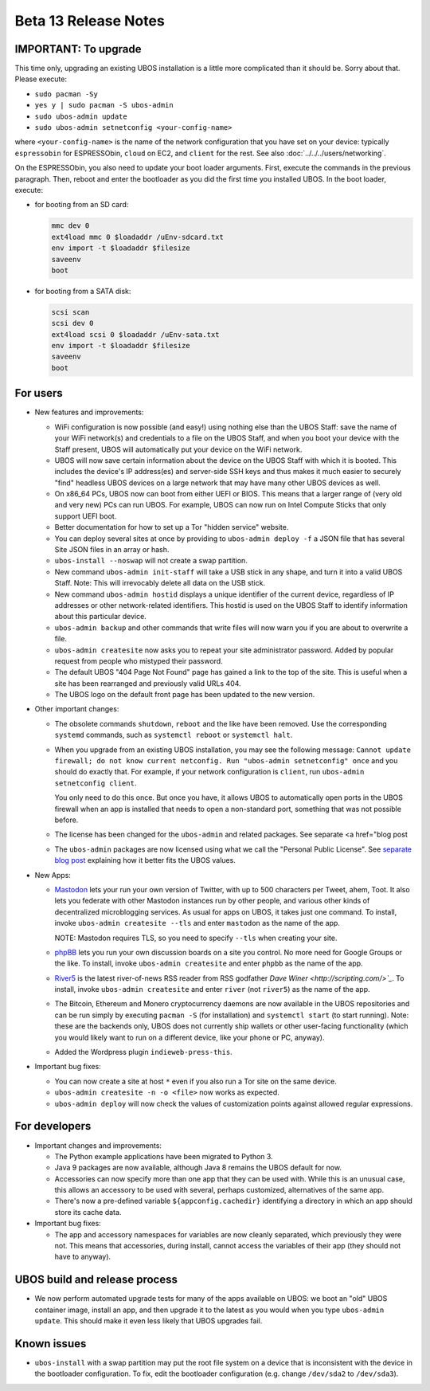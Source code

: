 Beta 13 Release Notes
=====================

IMPORTANT: To upgrade
---------------------

This time only, upgrading an existing UBOS installation is a little more complicated
than it should be. Sorry about that. Please execute:

* ``sudo pacman -Sy``
* ``yes y | sudo pacman -S ubos-admin``
* ``sudo ubos-admin update``
* ``sudo ubos-admin setnetconfig <your-config-name>``

where ``<your-config-name>`` is the name of the network configuration that you have set
on your device: typically ``espressobin`` for ESPRESSObin, ``cloud`` on EC2, and
``client`` for the rest. See also :doc:`../../../users/networking`.

On the ESPRESSObin, you also need to update your boot loader arguments. First, execute
the commands in the previous paragraph. Then, reboot and enter the bootloader as you
did the first time you installed UBOS. In the boot loader, execute:

* for booting from an SD card:

  .. code-block:: none

     mmc dev 0
     ext4load mmc 0 $loadaddr /uEnv-sdcard.txt
     env import -t $loadaddr $filesize
     saveenv
     boot

* for booting from a SATA disk:

  .. code-block:: none

     scsi scan
     scsi dev 0
     ext4load scsi 0 $loadaddr /uEnv-sata.txt
     env import -t $loadaddr $filesize
     saveenv
     boot

For users
---------

* New features and improvements:

  * WiFi configuration is now possible (and easy!) using nothing else than the
    UBOS Staff: save the name of your WiFi network(s) and credentials to a file on the
    UBOS Staff, and when you boot your device with the Staff present, UBOS will automatically
    put your device on the WiFi network.

  * UBOS will now save certain information about the device on the UBOS Staff with
    which it is booted. This includes the device's IP address(es) and server-side SSH
    keys and thus makes it much easier to securely "find" headless UBOS devices on a
    large network that may have many other UBOS devices as well.

  * On x86_64 PCs, UBOS now can boot from either UEFI or BIOS. This means that a larger
    range of (very old and very new) PCs can run UBOS. For example, UBOS can now run on
    Intel Compute Sticks that only support UEFI boot.

  * Better documentation for how to set up a Tor "hidden service" website.

  * You can deploy several sites at once by providing to ``ubos-admin deploy -f`` a JSON
    file that has several Site JSON files in an array or hash.

  * ``ubos-install --noswap`` will not create a swap partition.

  * New command ``ubos-admin init-staff`` will take a USB stick in any shape, and turn
    it into a valid UBOS Staff. Note: This will irrevocably delete all data on the
    USB stick.

  * New command ``ubos-admin hostid`` displays a unique identifier of the current device,
    regardless of IP addresses or other network-related identifiers. This hostid is used
    on the UBOS Staff to identify information about this particular device.

  * ``ubos-admin backup`` and other commands that write files will now warn you if you
    are about to overwrite a file.

  * ``ubos-admin createsite`` now asks you to repeat your site administrator password.
    Added by popular request from people who mistyped their password.

  * The default UBOS "404 Page Not Found" page has gained a link to the top of the site.
    This is useful when a site has been rearranged and previously valid URLs 404.

  * The UBOS logo on the default front page has been updated to the new version.

* Other important changes:

  * The obsolete commands ``shutdown``, ``reboot`` and the like have been removed. Use the
    corresponding ``systemd`` commands, such as ``systemctl reboot`` or ``systemctl halt``.

  * When you upgrade from an existing UBOS installation, you may see the following message:
    ``Cannot update firewall; do not know current netconfig. Run "ubos-admin setnetconfig" once``
    and you should do exactly that. For example, if your network configuration is ``client``,
    run ``ubos-admin setnetconfig client``.

    You only need to do this once. But once you have, it allows UBOS to automatically open
    ports in the UBOS firewall when an app is installed that needs to open a non-standard port,
    something that was not possible before.

  * The license has been changed for the ``ubos-admin`` and related packages. See
    separate <a href="blog post

  * The ``ubos-admin`` packages are now licensed using what we call the
    "Personal Public License". See `separate blog post </blog/2018/03/02/ubos-license.html>`_
    explaining how it better fits the UBOS values.

* New Apps:

  * `Mastodon <https://joinmastodon.org/>`_ lets your run your own version of
    Twitter, with up to 500 characters per Tweet, ahem, Toot. It also lets you federate
    with other Mastodon instances run by other people, and various other kinds of
    decentralized microblogging services. As usual for apps on UBOS, it takes just one
    command.  To install, invoke ``ubos-admin createsite --tls`` and enter ``mastodon``
    as the name of the app.

    NOTE:  Mastodon requires TLS, so you need to specify ``--tls`` when
    creating your site.

  * `phpBB <https://www.phpbb.com/>`_ lets you run your own discussion boards
    on a site you control. No more need for Google Groups or the like. To install,
    invoke ``ubos-admin createsite`` and enter ``phpbb`` as the name of the app.

  * `River5 <http://scripting.com/river.html>`_ is the latest river-of-news RSS
    reader from RSS godfather `Dave Winer <http://scripting.com/>`_`. To install,
    invoke ``ubos-admin createsite`` and enter ``river`` (not ``river5``) as the name
    of the app.

  * The Bitcoin, Ethereum and Monero cryptocurrency daemons are now available in the
    UBOS repositories and can be run simply by executing ``pacman -S`` (for installation)
    and ``systemctl start`` (to start running). Note: these are the backends only, UBOS
    does not currently ship wallets or other user-facing functionality (which you
    would likely want to run on a different device, like your phone or PC, anyway).

  * Added the Wordpress plugin ``indieweb-press-this``.

* Important bug fixes:

  * You can now create a site at host ``*`` even if you also run a Tor site on the
    same device.

  * ``ubos-admin createsite -n -o <file>`` now works as expected.

  * ``ubos-admin deploy`` will now check the values of customization points against
    allowed regular expressions.

For developers
--------------

* Important changes and improvements:

  * The Python example applications have been migrated to Python 3.

  * Java 9 packages are now available, although Java 8 remains the UBOS default for now.

  * Accessories can now specify more than one app that they can be used with. While this
    is an unusual case, this allows an accessory to be used with several, perhaps
    customized, alternatives of the same app.

  * There's now a pre-defined variable ``${appconfig.cachedir}`` identifying a directory
    in which an app should store its cache data.

* Important bug fixes:

  * The app and accessory namespaces for variables are now cleanly separated, which
    previously they were not. This means that accessories, during install, cannot
    access the variables of their app (they should not have to anyway).

UBOS build and release process
------------------------------

* We now perform automated upgrade tests for many of the apps available on UBOS:
  we boot an "old" UBOS container image, install an app, and then upgrade it to the
  latest as you would when you type ``ubos-admin update``. This should make it even
  less likely that UBOS upgrades fail.

Known issues
------------

* ``ubos-install`` with a swap partition may put the root file system on
  a device that is inconsistent with the device in the bootloader configuration. To fix,
  edit the bootloader configuration (e.g. change ``/dev/sda2`` to ``/dev/sda3``).
